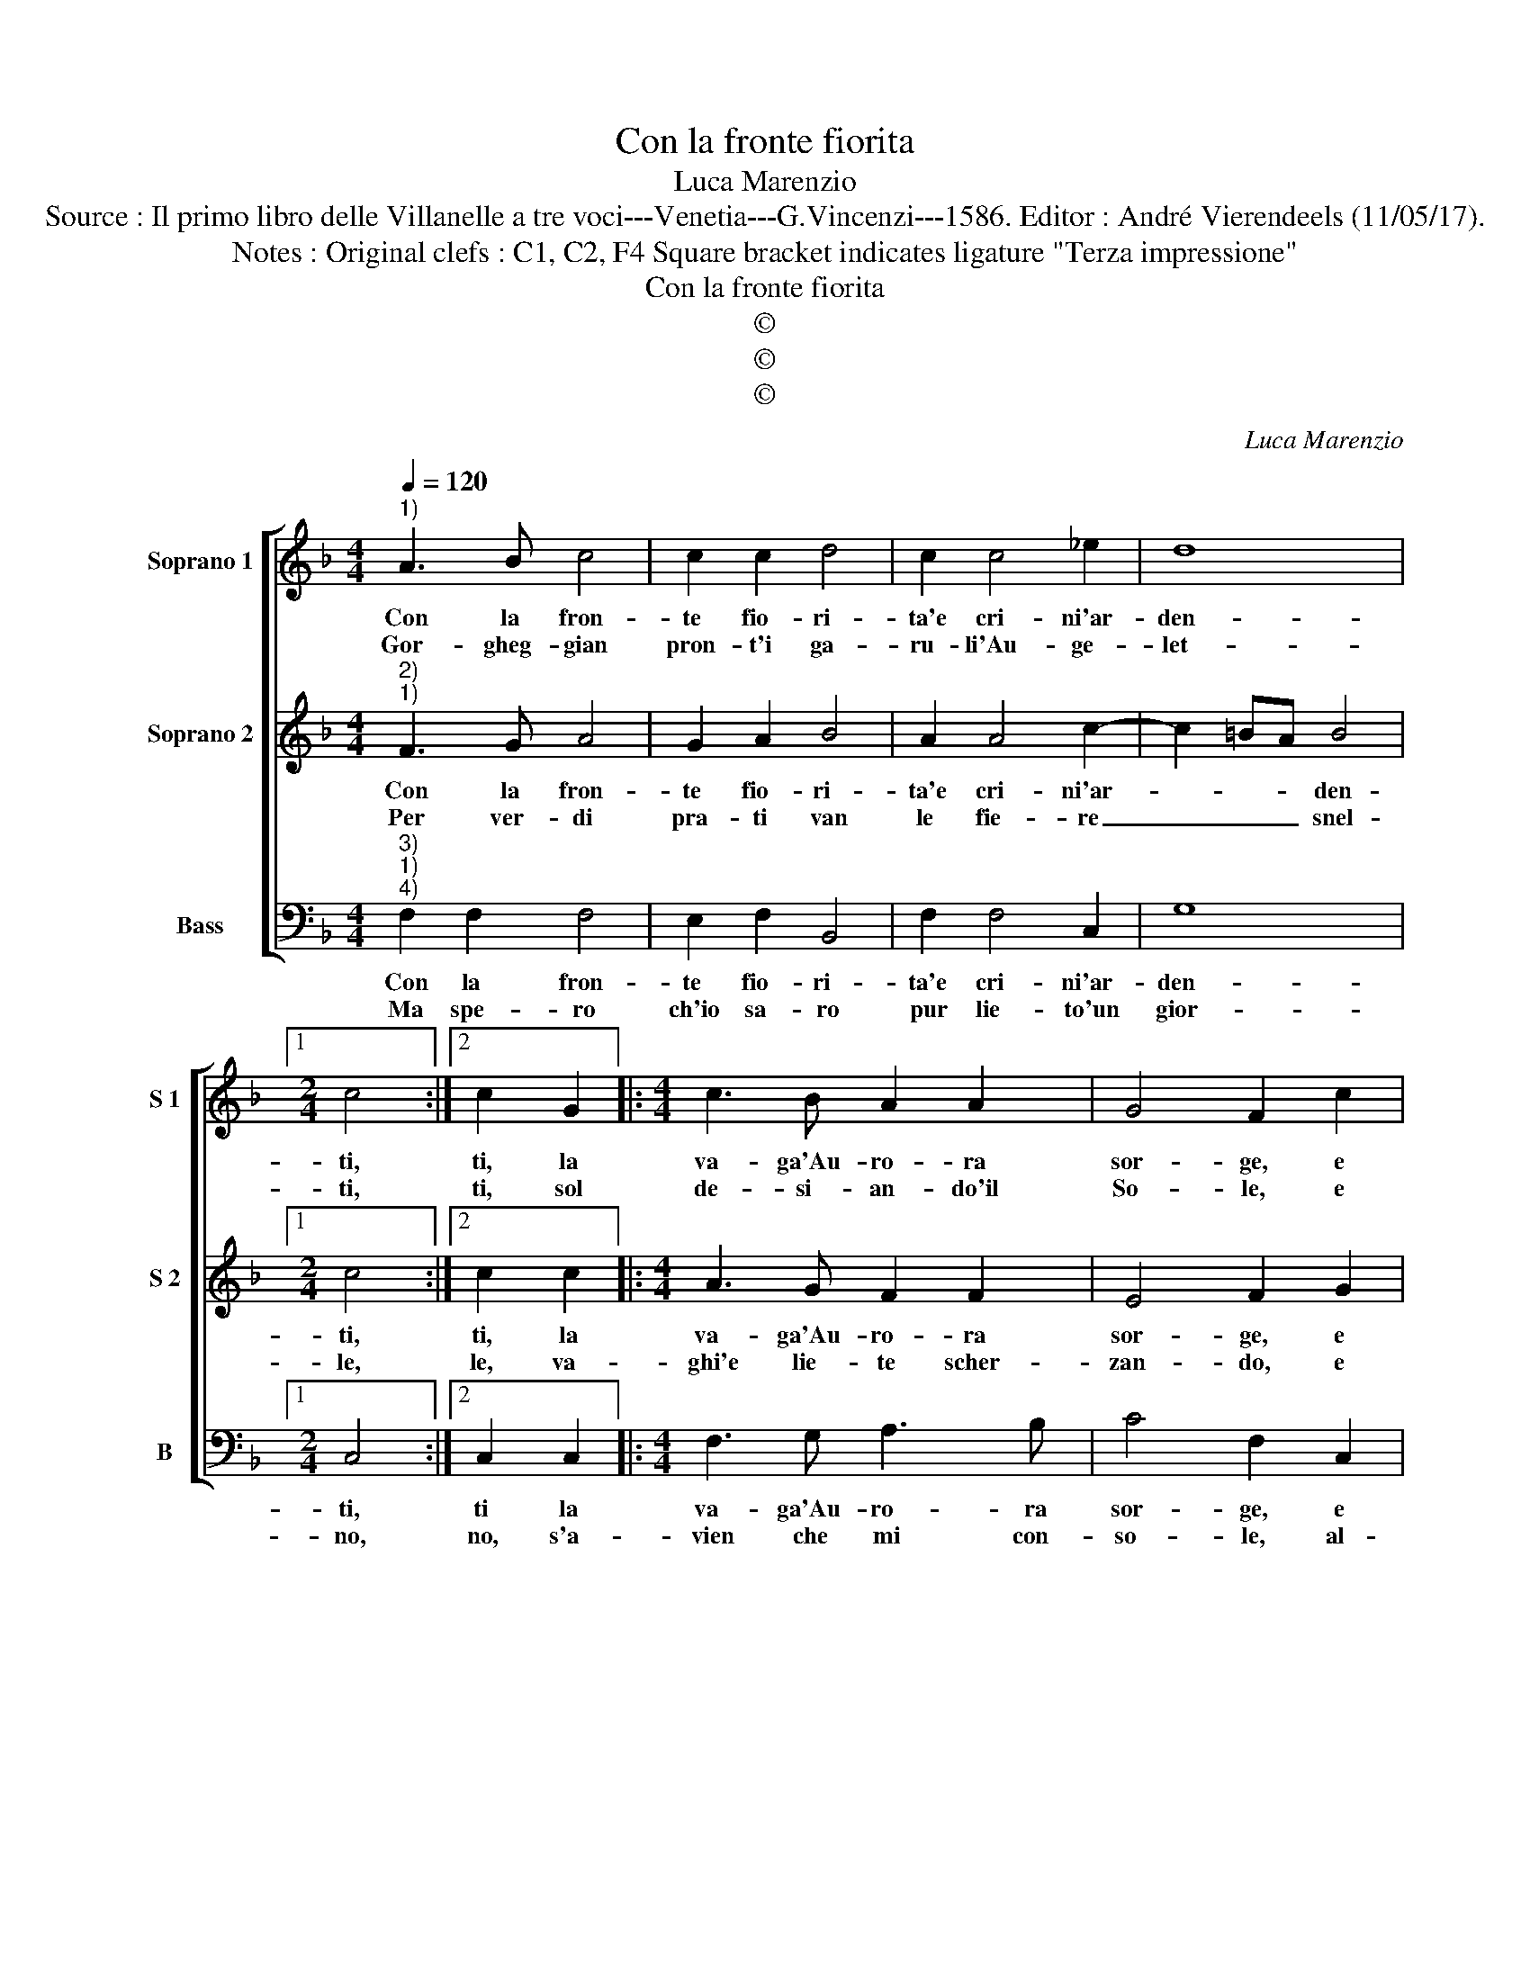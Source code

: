 X:1
T:Con la fronte fiorita
T:Luca Marenzio
T:Source : Il primo libro delle Villanelle a tre voci---Venetia---G.Vincenzi---1586. Editor : André Vierendeels (11/05/17).
T:Notes : Original clefs : C1, C2, F4 Square bracket indicates ligature "Terza impressione"
T:Con la fronte fiorita
T:©
T:©
T:©
C:Luca Marenzio
Z:©
%%score [ 1 2 3 ]
L:1/8
Q:1/4=120
M:4/4
K:F
V:1 treble nm="Soprano 1" snm="S 1"
V:2 treble nm="Soprano 2" snm="S 2"
V:3 bass nm="Bass" snm="B"
V:1
"^1)" A3 B c4 | c2 c2 d4 | c2 c4 _e2 | d8 |1[M:2/4] c4 :|2 c2 G2 |:[M:4/4] c3 B A2 A2 | G4 F2 c2 | %8
w: Con la fron-|te fio- ri-|ta'e cri- ni'ar-|den-|ti,|ti, la|va- ga'Au- ro- ra|sor- ge, e|
w: Gor- gheg- gian|pron- t'i ga-|ru- li'Au- ge-|let-|ti,|ti, sol|de- si- an- do'il|So- le, e|
 c3 B A2 A2 | G4 A4 | d6 d2 | c4 B4- | B4 A4- | A8 | GFGA =B2 c2- | c2 =B2 c4- | c4 z4 | d8 | %18
w: lie- ta Flo- ra|por- ge'A-|ra- bi'o-|do- ri'a|_ i|_|lu- sin- ghe- vol ven- *|* * ti,|_|ahi,|
w: le ro- s'e vi-|o- le,|a- pro-|no'a l'au-|* ra'i|_|rug- gia- do- si pet- *|* * ti,|_|ahi,|
 c2 B3 B d2 | ^c4 d4- | d4 z2 B2 | B2 A2 G4- | G4 z2 _e2 | _e2 d2 c4 | B4 A4- | A4 G4- | %26
w: che tut- to gio-|i- sce,|_ so-|lo'il mio cor,|_ so-|lo'il mio cor|lan- gui-||
w: che tut- to'e ri-|den- te,|_ fuor|che'il mio cor|_ fuor|che'il mio cor|do- len-||
 G4 !fermata!F4 :| %27
w: * sce.|
w: * te|
V:2
"^2)""^1)" F3 G A4 | G2 A2 B4 | A2 A4 c2- | c2 =BA B4 |1[M:2/4] c4 :|2 c2 c2 |:[M:4/4] A3 G F2 F2 | %7
w: Con la fron-|te fio- ri-|ta'e cri- ni'ar-|* * * den-|ti,|ti, la|va- ga'Au- ro- ra|
w: Per ver- di|pra- ti van|le fie- re|_ _ _ snel-|le,|le, va-|ghi'e lie- te scher-|
 E4 F2 G2 | A3 G F2 F2 | E4 F4 | B6 B2 | A4 G4- | G4 F4- | F4 CB,CD | E3 F G2 FE | D4 C4- | C4 z4 | %17
w: sor- ge, e|lie- ta Flo- ra|por- ge'A-|ra- bi'o-|do- ri'a|_ i|_ lu- sin- ghe- vol|ven- * * * *|* ti,|_|
w: zan- do, e|l'a- pi su- sur-|ran- do,|fan pre-|da ond'|_ ar-|* ric- chi- scon le|lor- * * * *|cel- le-||
 B8 | A2 G3 G F2 | E4 D2 F2 | F2 F2 G4- | G4 z2 B2 | B2 B2 c4- | c4 z2 G2 | G2 F2 E2 C2 | F6 ED | %26
w: ahi,|che tut- to gio-|i- sce, so-|lo'il mio cor,|_ so-|lo'il mio cor,|_ so-|lo'il mio cor lan-|gui- * *|
w: ahi,|che tut- to s'al-|le- gra, fuor|che la mia|_ fuor|che la mia|_ fuor|che la mia men-|t'e _ _|
 E4 !fermata!F4 :| %27
w: * sce.|
w: _ gra|
V:3
"^3)""^1)""^4)" F,2 F,2 F,4 | E,2 F,2 B,,4 | F,2 F,4 C,2 | G,8 |1[M:2/4] C,4 :|2 C,2 C,2 |: %6
w: Con la fron-|te fio- ri-|ta'e cri- ni'ar-|den-|ti,|ti la|
w: Ma spe- ro|ch'io sa- ro|pur lie- to'un|gior-|no,|no, s'a-|
[M:4/4] F,3 G, A,3 B, | C4 F,2 C,2 | F,3 G, A,3 B, | C4 F,4 | B,,6 B,,2 | F,,4 G,,4- | G,,4 D,4 | %13
w: va- ga'Au- ro- ra|sor- ge, e|lie- ta Flo- ra|por- ge'A-|ra- bi'o-|do- ri'a-|* i|
w: vien che mi con-|so- le, al-|tra'au- ro- ra, al-|tro so-|le, con|l'as- pet|_ ta-|
 D,C,D,E, F,3 E,/D,/ | C,3 B,,/A,,/ G,,4- | G,,4 C,4- | C,4 z4 | B,,8 | F,2 G,3 G, D,2 | %19
w: lu- sin- ghe- vol ven- * *||* ti,|_|ahi,|che tut- to gio-|
w: to suo dol- ce ri- * *|tor- * * *|* no,|_|deh,|tor- n'a me mia|
 A,4 D,2 B,2 | B,2 A,2 G,4- | G,4 z2 _E,2 | _E,2 D,2 C,4- | C,8 | G,,4 A,,4- | A,,2 B,,2 C,4- | %26
w: i- sce, so-|lo'il mio cor,|_ so-|mo'il mio cor,|_|lan gui-|* * i-|
w: gio- ia, e|scac- ci- a,|_ e|scac cia tan-||ta no-||
 C,4 !fermata!F,,4 :| %27
w: * sce.|
w: * ia|

